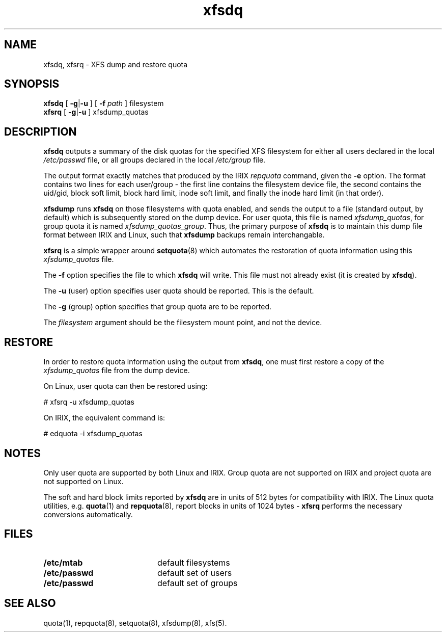 .TH xfsdq 8
.SH NAME
xfsdq, xfsrq \- XFS dump and restore quota
.SH SYNOPSIS
.nf
\f3xfsdq\f1 [ \f3\-g\f1|\f3-u\f1 ] [ \f3-f\f1 \f2path\f1 ] filesystem
\f3xfsrq\f1 [ \f3\-g\f1|\f3-u\f1 ] xfsdump_quotas
.fi
.SH DESCRIPTION
.B xfsdq
outputs a summary of the disk quotas for the specified XFS filesystem
for either all users declared in the local
.I /etc/passwd
file, or all groups declared in the local
.I /etc/group
file.
.PP
The output format exactly matches that produced by the IRIX
.I repquota
command, given the
.B \-e
option.
The format contains two lines for each user/group - the
first line contains the filesystem device file, the second
contains the uid/gid, block soft limit, block hard limit,
inode soft limit, and finally the inode hard limit (in that
order).
.PP
.B xfsdump
runs
.B xfsdq
on those filesystems with quota enabled, and sends the
output to a file (standard output, by default) which is
subsequently stored on the dump device.
For user quota, this file is named
.IR xfsdump_quotas ,
for group quota it is named
.IR xfsdump_quotas_group .
Thus,
the primary purpose of
.B xfsdq
is to maintain this dump file format between IRIX and Linux,
such that
.B xfsdump
backups remain interchangable.
.PP
.B xfsrq
is a simple wrapper around
.BR setquota (8)
which automates the restoration of quota information
using this
.I xfsdump_quotas
file.
.PP
The
.B \-f
option specifies the file to which
.B xfsdq
will write.
This file must not already exist (it is created by
.BR xfsdq ).
.PP
The
.B \-u
(user) option specifies user quota should be reported.
This is the default.
.PP
The
.B \-g
(group) option specifies that group quota are to be reported.
.PP
The
.I filesystem
argument should be the filesystem mount point, and not the device.
.SH RESTORE
In order to restore quota information using the output from
.BR xfsdq ,
one must first restore a copy of the
.I xfsdump_quotas
file from the dump device.
.PP
On Linux, user quota can then be restored using:
.PP
.nf
        # xfsrq \-u xfsdump_quotas
.fi
.PP
On IRIX, the equivalent command is:
.PP
.nf
        # edquota \-i xfsdump_quotas
.fi
.SH NOTES
Only user quota are supported by both Linux and IRIX.
Group quota are not supported on IRIX and project quota
are not supported on Linux.
.PP
The soft and hard block limits reported by
.B xfsdq
are in units of 512 bytes for compatibility with IRIX.
The Linux quota utilities, e.g.
.BR quota (1)
and
.BR repquota (8),
report blocks in units of 1024 bytes -
.B xfsrq
performs the necessary conversions automatically.
.SH FILES
.PD 0
.TP 20
.B /etc/mtab
default filesystems
.TP
.B /etc/passwd
default set of users
.TP
.B /etc/passwd
default set of groups
.SH SEE ALSO
quota(1),
repquota(8),
setquota(8),
xfsdump(8),
xfs(5).
